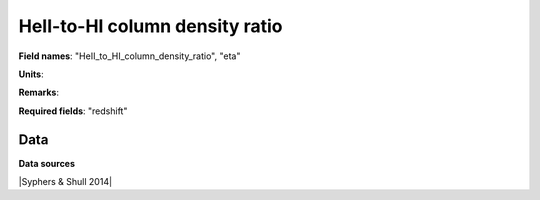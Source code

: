 .. _HeII_to_HI_column_density_ratio:

HeII-to-HI column density ratio
===============================

**Field names**: 
"HeII_to_HI_column_density_ratio", "eta"

**Units**: 


**Remarks**: 


**Required fields**: 
"redshift"


    
Data
^^^^

.. raw:: ../plots/HeII_to_HI_column_density_ratio.html
   :height: 400pt

**Data sources**

|Syphers & Shull 2014|

.. |Syphers & Shull 2014| raw:: html

   <a href="https://iopscience.iop.org/article/10.1088/0004-637X/784/1/42" target="_blank">Syphers & Shull 2014</a>


